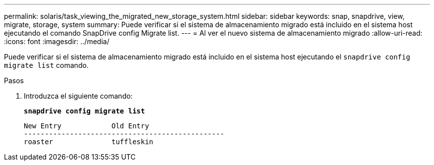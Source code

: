 ---
permalink: solaris/task_viewing_the_migrated_new_storage_system.html 
sidebar: sidebar 
keywords: snap, snapdrive, view, migrate, storage, system 
summary: Puede verificar si el sistema de almacenamiento migrado está incluido en el sistema host ejecutando el comando SnapDrive config Migrate list. 
---
= Al ver el nuevo sistema de almacenamiento migrado
:allow-uri-read: 
:icons: font
:imagesdir: ../media/


[role="lead"]
Puede verificar si el sistema de almacenamiento migrado está incluido en el sistema host ejecutando el `snapdrive config migrate list` comando.

.Pasos
. Introduzca el siguiente comando:
+
`*snapdrive config migrate list*`

+
[listing]
----
New Entry            Old Entry
------------------------------------------------
roaster              tuffleskin
----

